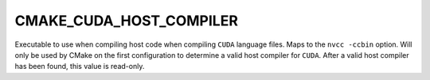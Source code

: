 CMAKE_CUDA_HOST_COMPILER
------------------------

Executable to use when compiling host code when compiling ``CUDA`` language
files. Maps to the ``nvcc -ccbin`` option.  Will only be used by CMake on the first
configuration to determine a valid host compiler for ``CUDA``. After a valid
host compiler has been found, this value is read-only.
